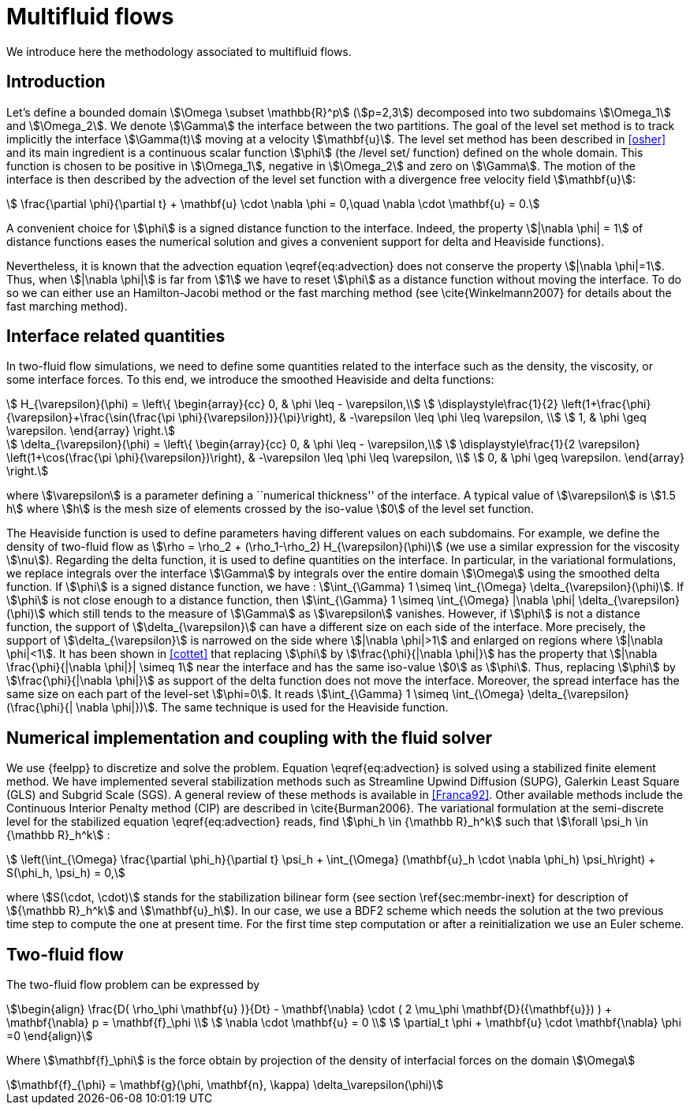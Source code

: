 = Multifluid flows

We introduce here the methodology associated to multifluid flows.

[intro]
== Introduction

Let's define a bounded domain stem:[\Omega \subset \mathbb{R}^p] (stem:[p=2,3]) decomposed
into two subdomains stem:[\Omega_1] and stem:[\Omega_2]. We denote stem:[\Gamma] the interface
between the two partitions. The goal of the level set method is to track
implicitly the interface stem:[\Gamma(t)] moving at a velocity stem:[\mathbf{u}]. The level
set method has been described in <<osher>> and
its main ingredient is a continuous scalar function stem:[\phi] (the /level
set/ function) defined on the whole domain. This function is chosen to be
positive in stem:[\Omega_1], negative in stem:[\Omega_2] and zero on stem:[\Gamma]. The motion
of the interface is then described by the advection of the level set function
with a divergence free velocity field stem:[\mathbf{u}]:

[stem]
++++
   \frac{\partial \phi}{\partial t} + \mathbf{u} \cdot \nabla \phi = 0,\quad \nabla
   \cdot \mathbf{u} = 0.
++++
A convenient choice for stem:[\phi] is a signed distance function to the interface. Indeed, the property stem:[|\nabla \phi| = 1] of distance functions  eases the numerical solution and gives a convenient support for delta and Heaviside functions).

Nevertheless, it is known that the advection equation \eqref{eq:advection} does not conserve
the property stem:[|\nabla \phi|=1]. Thus, when stem:[|\nabla \phi|] is far from stem:[1] we have to reset stem:[\phi] as a distance function without moving the interface. To do so we can either use an Hamilton-Jacobi method or the fast marching method (see \cite{Winkelmann2007} for details about the fast marching method).

== Interface related quantities


In two-fluid flow simulations, we need to define some quantities related to the
interface such as the density, the viscosity, or some interface forces. To this end,
we introduce the smoothed Heaviside and delta functions:

[stem]
++++
    H_{\varepsilon}(\phi) = \left\{ \begin{array}{cc}
      0, & \phi \leq - \varepsilon,\\
      \displaystyle\frac{1}{2} \left(1+\frac{\phi}{\varepsilon}+\frac{\sin(\frac{\pi \phi}{\varepsilon})}{\pi}\right),  & -\varepsilon \leq \phi \leq \varepsilon, \\
      1, & \phi \geq \varepsilon. \end{array} \right.
++++

[stem]
++++
    \delta_{\varepsilon}(\phi) = \left\{ \begin{array}{cc}
      0, & \phi \leq - \varepsilon,\\
      \displaystyle\frac{1}{2 \varepsilon} \left(1+\cos(\frac{\pi \phi}{\varepsilon})\right),  & -\varepsilon \leq \phi \leq \varepsilon, \\
      0, & \phi \geq \varepsilon. \end{array} \right.
++++


where stem:[\varepsilon] is a parameter defining a ``numerical thickness'' of the interface. A
typical value of stem:[\varepsilon] is stem:[1.5 h] where stem:[h] is the mesh size of elements
crossed by the iso-value stem:[0] of the level set function.

The Heaviside function is used to define parameters having different values on
each subdomains. For example, we define the density of two-fluid flow as
stem:[\rho = \rho_2 + (\rho_1-\rho_2) H_{\varepsilon}(\phi)] (we use a similar expression for the viscosity stem:[\nu]). Regarding the delta function, it is used to define
quantities on the interface. In particular, in the variational formulations, we
replace integrals over the interface stem:[\Gamma] by integrals over the entire
domain stem:[\Omega] using
the smoothed delta function. If stem:[\phi] is a signed distance function, we have :
stem:[\int_{\Gamma} 1 \simeq \int_{\Omega} \delta_{\varepsilon}(\phi)].  If stem:[\phi] is
not close enough to a distance function, then stem:[\int_{\Gamma} 1 \simeq
\int_{\Omega} |\nabla \phi| \delta_{\varepsilon}(\phi)] which still tends to the
measure of stem:[\Gamma] as stem:[\varepsilon] vanishes. However, if stem:[\phi] is not a
distance function, the support of stem:[\delta_{\varepsilon}] can have a different
size on each side of the interface. More precisely, the support of
stem:[\delta_{\varepsilon}] is narrowed on the side where stem:[|\nabla \phi|>1] and
enlarged on regions where stem:[|\nabla \phi|<1].  It has been shown in
<<cottet>> that replacing stem:[\phi] by stem:[\frac{\phi}{|\nabla \phi|}] has the
property that stem:[|\nabla \frac{\phi}{|\nabla \phi|}| \simeq 1] near the interface
and has the same iso-value stem:[0] as stem:[\phi]. Thus, replacing stem:[\phi] by
stem:[\frac{\phi}{|\nabla \phi|}] as support of the delta function does not move the
interface. Moreover, the spread interface has the same size on each part of the
level-set stem:[\phi=0]. It reads stem:[\int_{\Gamma} 1 \simeq \int_{\Omega}
\delta_{\varepsilon}(\frac{\phi}{| \nabla \phi|})].  The same technique is used for
the Heaviside function.

== Numerical implementation and coupling with the fluid solver

We use {feelpp} to discretize and solve the problem.
Equation \eqref{eq:advection} is solved using
a stabilized finite element method. We have implemented several stabilization
methods such as Streamline Upwind Diffusion (SUPG), Galerkin Least Square (GLS)
and Subgrid Scale (SGS). A general review of these methods is available in <<Franca92>>. Other available methods include the Continuous Interior
Penalty method (CIP) are described in \cite{Burman2006}.  The variational
formulation at the semi-discrete level for the stabilized equation \eqref{eq:advection} reads, find stem:[\phi_h
\in {\mathbb R}_h^k] such that stem:[\forall \psi_h \in {\mathbb R}_h^k] :

[stem]
++++
  \left(\int_{\Omega} \frac{\partial \phi_h}{\partial t}  \psi_h + \int_{\Omega} (\mathbf{u}_h \cdot \nabla \phi_h) \psi_h\right) +  S(\phi_h, \psi_h) = 0,
++++
where stem:[S(\cdot, \cdot)] stands for the stabilization bilinear form (see section
\ref{sec:membr-inext} for description of stem:[{\mathbb R}_h^k] and stem:[\mathbf{u}_h]).
In our case, we use a BDF2 scheme which needs the solution at the two previous time step to compute the one at present time. For the first time step computation or after a reinitialization we use an Euler scheme.

== Two-fluid flow
The two-fluid flow problem can be expressed by

[stem]
++++
\begin{align}
    \frac{D( \rho_\phi \mathbf{u} )}{Dt} - \mathbf{\nabla} \cdot ( 2 \mu_\phi \mathbf{D}({\mathbf{u}}) ) + \mathbf{\nabla} p  = \mathbf{f}_\phi \\
    \nabla \cdot \mathbf{u} = 0 \\
    \partial_t \phi + \mathbf{u} \cdot \mathbf{\nabla} \phi =0
\end{align}
++++

Where stem:[\mathbf{f}_\phi] is the force obtain by projection of the density of interfacial forces on the domain stem:[\Omega]

[stem]
++++
\mathbf{f}_{\phi} = \mathbf{g}(\phi, \mathbf{n}, \kappa) \delta_\varepsilon(\phi)
++++
